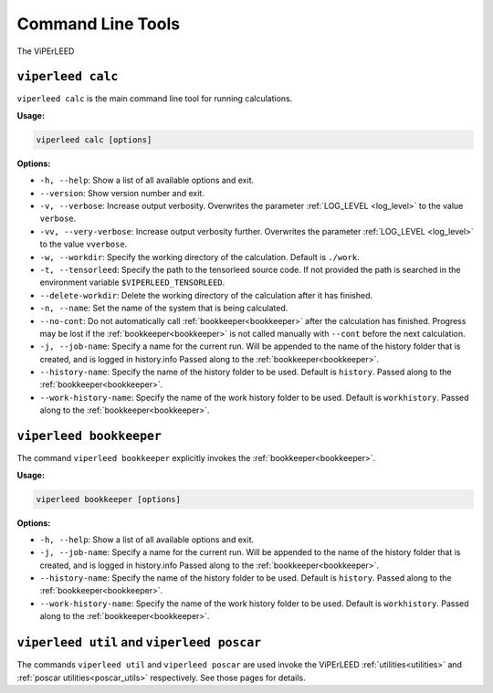 .. _command_line_tools:

Command Line Tools
==================

.. todo:: viperleed gui

The ViPErLEED 


.. _cli_calc:

``viperleed calc``
------------------

``viperleed calc`` is the main command line tool for running calculations.

**Usage:**

.. code-block:: console

    viperleed calc [options]

**Options:**

- ``-h, --help``: Show a list of all available options and exit.
- ``--version``: Show version number and exit.
- ``-v, --verbose``: Increase output verbosity.
  Overwrites the parameter :ref:`LOG_LEVEL <log_level>` to the value ``verbose``.
- ``-vv, --very-verbose``: Increase output verbosity further.
  Overwrites the parameter :ref:`LOG_LEVEL <log_level>` to the value ``vverbose``.
- ``-w, --workdir``: Specify the working directory of the calculation.
  Default is ``./work``.
- ``-t, --tensorleed``: Specify the path to the tensorleed source code.
  If not provided the path is searched in the environment variable ``$VIPERLEED_TENSORLEED``.
- ``--delete-workdir``: Delete the working directory of the calculation after it has finished.
- ``-n, --name``: Set the name of the system that is being calculated.
- ``--no-cont``: Do not automatically call :ref:`bookkeeper<bookkeeper>` after the calculation has finished.
  Progress may be lost if the :ref:`bookkeeper<bookkeeper>` is not called manually with ``--cont`` before the next calculation.
- ``-j, --job-name``: Specify a name for the current run.
  Will be appended to the name of the history folder that is created, and is logged in history.info
  Passed along to the :ref:`bookkeeper<bookkeeper>`.
- ``--history-name``: Specify the name of the history folder to be used.
  Default is ``history``.
  Passed along to the :ref:`bookkeeper<bookkeeper>`.
- ``--work-history-name``: Specify the name of the work history folder to be used.
  Default is ``workhistory``.
  Passed along to the :ref:`bookkeeper<bookkeeper>`.


.. _cli_bookkeeper:

``viperleed bookkeeper``
------------------------

The command ``viperleed bookkeeper`` explicitly invokes the :ref:`bookkeeper<bookkeeper>`.

**Usage:**

.. code-block:: console

    viperleed bookkeeper [options]

**Options:**

- ``-h, --help``: Show a list of all available options and exit.
- ``-j, --job-name``: Specify a name for the current run.
  Will be appended to the name of the history folder that is created, and is logged in history.info
  Passed along to the :ref:`bookkeeper<bookkeeper>`.
- ``--history-name``: Specify the name of the history folder to be used.
  Default is ``history``.
  Passed along to the :ref:`bookkeeper<bookkeeper>`.
- ``--work-history-name``: Specify the name of the work history folder to be used.
  Default is ``workhistory``.
  Passed along to the :ref:`bookkeeper<bookkeeper>`.

.. _cli_util_and_poscar:

``viperleed util`` and ``viperleed poscar``
-------------------------------------------

The commands ``viperleed util`` and ``viperleed poscar`` are used invoke the ViPErLEED :ref:`utilities<utilities>` and :ref:`poscar utilities<poscar_utils>` respectively.
See those pages for details.
